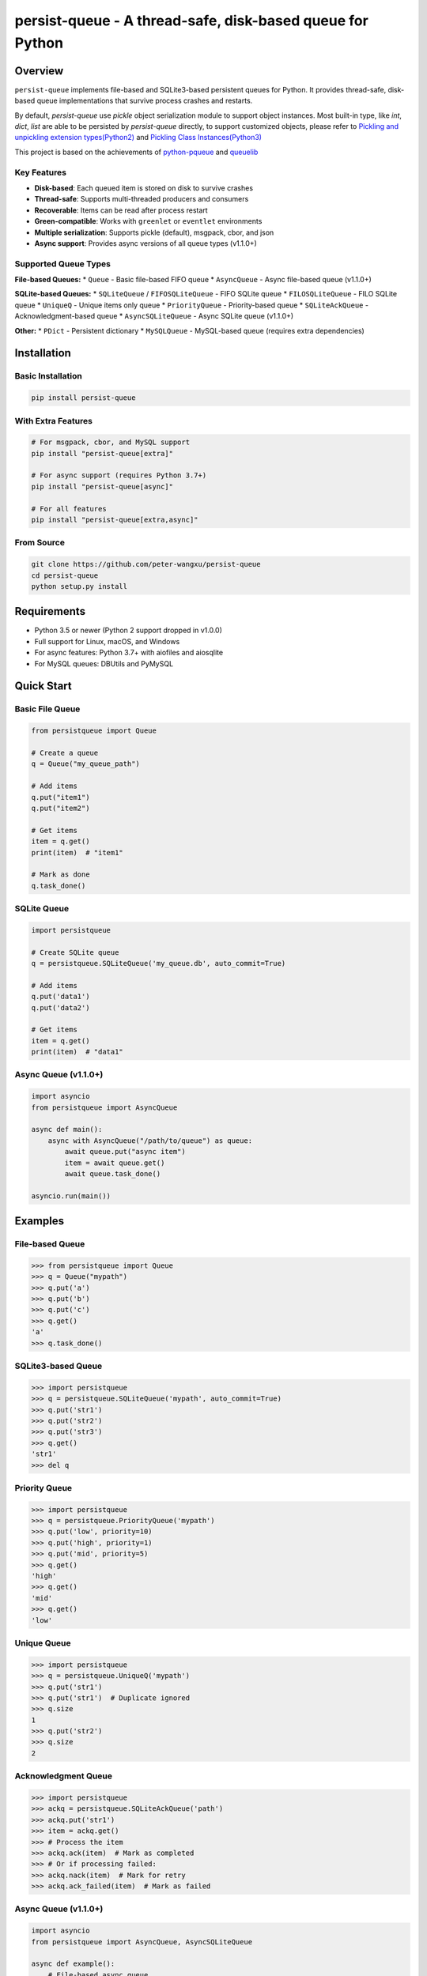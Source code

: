 persist-queue - A thread-safe, disk-based queue for Python
==========================================================

.. image:: https://img.shields.io/circleci/project/github/peter-wangxu/persist-queue/master.svg?label=Linux%20%26%20Mac
    :target: https://circleci.com/gh/peter-wangxu/persist-queue

.. image:: https://img.shields.io/appveyor/ci/peter-wangxu/persist-queue/master.svg?label=Windows
    :target: https://ci.appveyor.com/project/peter-wangxu/persist-queue

.. image:: https://img.shields.io/codecov/c/github/peter-wangxu/persist-queue/master.svg
    :target: https://codecov.io/gh/peter-wangxu/persist-queue

.. image:: https://img.shields.io/pypi/v/persist-queue.svg
    :target: https://pypi.python.org/pypi/persist-queue

.. image:: https://img.shields.io/pypi/pyversions/persist-queue
   :alt: PyPI - Python Version

Overview
--------

``persist-queue`` implements file-based and SQLite3-based persistent queues for Python. 
It provides thread-safe, disk-based queue implementations that survive process crashes 
and restarts.

By default, *persist-queue* use *pickle* object serialization module to support object instances.
Most built-in type, like `int`, `dict`, `list` are able to be persisted by `persist-queue` directly, to support customized objects,
please refer to `Pickling and unpickling extension types(Python2) <https://docs.python.org/2/library/pickle.html#pickling-and-unpickling-normal-class-instances>`_
and `Pickling Class Instances(Python3) <https://docs.python.org/3/library/pickle.html#pickling-class-instances>`_

This project is based on the achievements of `python-pqueue <https://github.com/balena/python-pqueue>`_
and `queuelib <https://github.com/scrapy/queuelib>`_

Key Features
^^^^^^^^^^^

* **Disk-based**: Each queued item is stored on disk to survive crashes
* **Thread-safe**: Supports multi-threaded producers and consumers
* **Recoverable**: Items can be read after process restart
* **Green-compatible**: Works with ``greenlet`` or ``eventlet`` environments
* **Multiple serialization**: Supports pickle (default), msgpack, cbor, and json
* **Async support**: Provides async versions of all queue types (v1.1.0+)

Supported Queue Types
^^^^^^^^^^^^^^^^^^^^

**File-based Queues:**
* ``Queue`` - Basic file-based FIFO queue
* ``AsyncQueue`` - Async file-based queue (v1.1.0+)

**SQLite-based Queues:**
* ``SQLiteQueue`` / ``FIFOSQLiteQueue`` - FIFO SQLite queue
* ``FILOSQLiteQueue`` - FILO SQLite queue
* ``UniqueQ`` - Unique items only queue
* ``PriorityQueue`` - Priority-based queue
* ``SQLiteAckQueue`` - Acknowledgment-based queue
* ``AsyncSQLiteQueue`` - Async SQLite queue (v1.1.0+)

**Other:**
* ``PDict`` - Persistent dictionary
* ``MySQLQueue`` - MySQL-based queue (requires extra dependencies)

Installation
-----------

Basic Installation
^^^^^^^^^^^^^^^^^

.. code-block:: console

    pip install persist-queue

With Extra Features
^^^^^^^^^^^^^^^^^^

.. code-block:: console

    # For msgpack, cbor, and MySQL support
    pip install "persist-queue[extra]"
    
    # For async support (requires Python 3.7+)
    pip install "persist-queue[async]"
    
    # For all features
    pip install "persist-queue[extra,async]"

From Source
^^^^^^^^^^

.. code-block:: console

    git clone https://github.com/peter-wangxu/persist-queue
    cd persist-queue
    python setup.py install

Requirements
-----------

* Python 3.5 or newer (Python 2 support dropped in v1.0.0)
* Full support for Linux, macOS, and Windows
* For async features: Python 3.7+ with aiofiles and aiosqlite
* For MySQL queues: DBUtils and PyMySQL

Quick Start
----------

Basic File Queue
^^^^^^^^^^^^^^^

.. code-block:: python

    from persistqueue import Queue
    
    # Create a queue
    q = Queue("my_queue_path")
    
    # Add items
    q.put("item1")
    q.put("item2")
    
    # Get items
    item = q.get()
    print(item)  # "item1"
    
    # Mark as done
    q.task_done()

SQLite Queue
^^^^^^^^^^^

.. code-block:: python

    import persistqueue
    
    # Create SQLite queue
    q = persistqueue.SQLiteQueue('my_queue.db', auto_commit=True)
    
    # Add items
    q.put('data1')
    q.put('data2')
    
    # Get items
    item = q.get()
    print(item)  # "data1"

Async Queue (v1.1.0+)
^^^^^^^^^^^^^^^^^^^^

.. code-block:: python

    import asyncio
    from persistqueue import AsyncQueue
    
    async def main():
        async with AsyncQueue("/path/to/queue") as queue:
            await queue.put("async item")
            item = await queue.get()
            await queue.task_done()
    
    asyncio.run(main())

Examples
--------

File-based Queue
^^^^^^^^^^^^^^^

.. code-block:: python

    >>> from persistqueue import Queue
    >>> q = Queue("mypath")
    >>> q.put('a')
    >>> q.put('b')
    >>> q.put('c')
    >>> q.get()
    'a'
    >>> q.task_done()

SQLite3-based Queue
^^^^^^^^^^^^^^^^^^

.. code-block:: python

    >>> import persistqueue
    >>> q = persistqueue.SQLiteQueue('mypath', auto_commit=True)
    >>> q.put('str1')
    >>> q.put('str2')
    >>> q.put('str3')
    >>> q.get()
    'str1'
    >>> del q

Priority Queue
^^^^^^^^^^^^^

.. code-block:: python

    >>> import persistqueue
    >>> q = persistqueue.PriorityQueue('mypath')
    >>> q.put('low', priority=10)
    >>> q.put('high', priority=1)
    >>> q.put('mid', priority=5)
    >>> q.get()
    'high'
    >>> q.get()
    'mid'
    >>> q.get()
    'low'

Unique Queue
^^^^^^^^^^^

.. code-block:: python

    >>> import persistqueue
    >>> q = persistqueue.UniqueQ('mypath')
    >>> q.put('str1')
    >>> q.put('str1')  # Duplicate ignored
    >>> q.size
    1
    >>> q.put('str2')
    >>> q.size
    2

Acknowledgment Queue
^^^^^^^^^^^^^^^^^^^

.. code-block:: python

    >>> import persistqueue
    >>> ackq = persistqueue.SQLiteAckQueue('path')
    >>> ackq.put('str1')
    >>> item = ackq.get()
    >>> # Process the item
    >>> ackq.ack(item)  # Mark as completed
    >>> # Or if processing failed:
    >>> ackq.nack(item)  # Mark for retry
    >>> ackq.ack_failed(item)  # Mark as failed

Async Queue (v1.1.0+)
^^^^^^^^^^^^^^^^^^^^

.. code-block:: python

    import asyncio
    from persistqueue import AsyncQueue, AsyncSQLiteQueue

    async def example():
        # File-based async queue
        async with AsyncQueue("/path/to/queue") as queue:
            await queue.put("data item")
            item = await queue.get()
            await queue.task_done()
        
        # SQLite-based async queue
        async with AsyncSQLiteQueue("/path/to/queue.db") as queue:
            item_id = await queue.put({"key": "value"})
            item = await queue.get()
            await queue.update({"key": "new_value"}, item_id)
            await queue.task_done()

    asyncio.run(example())

Persistent Dictionary
^^^^^^^^^^^^^^^^^^^^

.. code-block:: python

    >>> from persistqueue import PDict
    >>> q = PDict("testpath", "testname")
    >>> q['key1'] = 123
    >>> q['key2'] = 321
    >>> q['key1']
    123
    >>> len(q)
    2
    >>> del q['key1']
    >>> q['key1']
    KeyError: 'Key: key1 not exists.'

Multi-threading Usage
--------------------

SQLite3-based Queue
^^^^^^^^^^^^^^^^^^

.. code-block:: python

    from persistqueue import FIFOSQLiteQueue
    from threading import Thread

    q = FIFOSQLiteQueue(path="./test", multithreading=True)

    def worker():
        while True:
            item = q.get()
            do_work(item)

    for i in range(num_worker_threads):
         t = Thread(target=worker)
         t.daemon = True
         t.start()

    for item in source():
        q.put(item)

File-based Queue
^^^^^^^^^^^^^^^

.. code-block:: python

    from persistqueue import Queue
    from threading import Thread

    q = Queue()

    def worker():
        while True:
            item = q.get()
            do_work(item)
            q.task_done()

    for i in range(num_worker_threads):
         t = Thread(target=worker)
         t.daemon = True
         t.start()

    for item in source():
        q.put(item)

    q.join()  # Block until all tasks are done

Serialization Options
--------------------

persist-queue supports multiple serialization protocols:

.. code-block:: python

    >>> from persistqueue import Queue
    >>> from persistqueue import serializers
    
    # Pickle (default)
    >>> q = Queue('mypath', serializer=serializers.pickle)
    
    # MessagePack
    >>> q = Queue('mypath', serializer=serializers.msgpack)
    
    # CBOR
    >>> q = Queue('mypath', serializer=serializers.cbor2)
    
    # JSON
    >>> q = Queue('mypath', serializer=serializers.json)

Performance
----------

Benchmark Results (1000 items)
^^^^^^^^^^^^^^^^^^^^^^^^^^^^^

**Windows (Windows 10, SATA3 SSD, 16GB RAM)**

+---------------+---------+-------------------------+----------------------------+
|               | Write   | Write/Read(1 task_done) | Write/Read(many task_done) |
+---------------+---------+-------------------------+----------------------------+
| SQLite3 Queue | 1.8880  | 2.0290                  | 3.5940                     |
+---------------+---------+-------------------------+----------------------------+
| File Queue    | 4.9520  | 5.0560                  | 8.4900                     |
+---------------+---------+-------------------------+----------------------------+

Benchmarking
------------

You can easily benchmark the performance of all queue types (including async) using the built-in tool:

**Run with tox:**

.. code-block:: console

    tox -e bench -- rst

**Or run directly:**

.. code-block:: console

    python benchmark/run_benchmark.py 1000 rst

- The first argument is the number of items to test (default: 1000)
- The second argument is the output format: `rst` (for reStructuredText table), `console`, or `json`

**Example output (rst):**

.. code-block:: text

    +--------------------+--------------------+--------------------+--------------------+
    | Queue Type         | Write              | Write/Read(1 task_done) | Write/Read(many task_done) |
    +--------------------+--------------------+--------------------+--------------------+
    | File Queue         | 0.0481             | 0.0299             | 0.0833             |
    | AsyncSQLiteQueue   | 0.2664             | 0.5353             | 0.5508             |
    | AsyncFileQueue     | 0.1333             | 0.1500             | 0.2337             |
    +--------------------+--------------------+--------------------+--------------------+

This makes it easy to compare the performance of sync and async queues on your platform.

Performance Tips
^^^^^^^^^^^^^^^

* **WAL Mode**: SQLite3 queues use WAL mode by default for better performance
* **auto_commit=False**: Use for batch operations, call ``task_done()`` to persist
* **Protocol Selection**: Automatically selects optimal pickle protocol
* **Windows**: File queue performance improved 3-4x since v0.4.1

Testing
-------

Run tests using tox:

.. code-block:: console

    # Run tests for specific Python version
    tox -e py312
    
    # Run code style checks
    tox -e pep8
    
    # Generate coverage report
    tox -e cover

Development
----------

Install development dependencies:

.. code-block:: console

    pip install -r test-requirements.txt
    pip install -r extra-requirements.txt

Run benchmarks:

.. code-block:: console

    python benchmark/run_benchmark.py 1000

Release Notes
------------

For detailed information about recent changes and updates, see:

* `Release Notes for v1.1 <docs/RELEASE_NOTES/releasenote-1.1.txt>`_ - Major update with async queue enhancements and pytest migration

Known Issues
-----------

* **Windows File Queue**: Atomic operations are experimental. Critical data may become unreadable during ``task_done()`` failures
* **MySQL Tests**: Require local MySQL service, otherwise skipped automatically
* **Async Features**: Require Python 3.7+ and asyncio support

Troubleshooting
--------------

**Database Locked Error**
^^^^^^^^^^^^^^^^^^^^^^^

If you get ``sqlite3.OperationalError: database is locked``:

* Increase the ``timeout`` parameter when creating the queue
* Ensure you're using ``multithreading=True`` for multi-threaded access

**Thread Safety Issues**
^^^^^^^^^^^^^^^^^^^^^^^

* Make sure to set ``multithreading=True`` when initializing SQLite queues
* SQLite3 queues are thoroughly tested in multi-threading environments

**Import Errors**
^^^^^^^^^^^^^^^

* For async features: Install with ``pip install "persist-queue[async]"``
* For MySQL support: Install with ``pip install "persist-queue[extra]"``

Community
---------

* **Slack**: Join `persist-queue <https://join.slack.com/t/persist-queue/shared_invite/enQtOTM0MDgzNTQ0MDg3LTNmN2IzYjQ1MDc0MDYzMjI4OGJmNmVkNWE3ZDBjYzg5MDc0OWUzZDJkYTkwODdkZmYwODdjNjUzMTk3MWExNDE>`_ channel
* **GitHub**: `Repository <https://github.com/peter-wangxu/persist-queue>`_
* **PyPI**: `Package <https://pypi.python.org/pypi/persist-queue>`_

Contributing
-----------

1. Fork the repository
2. Create a feature branch
3. Make your changes
4. Add tests to cover your changes
5. Submit a pull request with a clear title and description

License
-------

`BSD License <LICENSE>`_

Contributors
-----------

`View Contributors <https://github.com/peter-wangxu/persist-queue/graphs/contributors>`_
